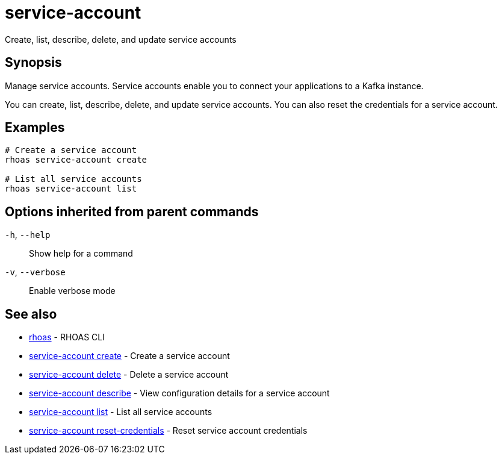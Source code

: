 ifdef::env-github,env-browser[:context: cmd]
[id='ref-service-account_{context}']
= service-account

[role="_abstract"]
Create, list, describe, delete, and update service accounts

[discrete]
== Synopsis

Manage service accounts. Service accounts enable you to connect your applications to a Kafka instance.

You can create, list, describe, delete, and update service accounts. You can also reset the credentials for a service account.


[discrete]
== Examples

....
# Create a service account
rhoas service-account create

# List all service accounts
rhoas service-account list

....

[discrete]
== Options inherited from parent commands

  `-h`, `--help`::      Show help for a command
  `-v`, `--verbose`::   Enable verbose mode

[discrete]
== See also


 
* link:{path}#ref-rhoas_{context}[rhoas]	 - RHOAS CLI

 
* link:{path}#ref-service-account-create_{context}[service-account create]	 - Create a service account

 
* link:{path}#ref-service-account-delete_{context}[service-account delete]	 - Delete a service account

 
* link:{path}#ref-service-account-describe_{context}[service-account describe]	 - View configuration details for a service account

 
* link:{path}#ref-service-account-list_{context}[service-account list]	 - List all service accounts

 
* link:{path}#ref-service-account-reset-credentials_{context}[service-account reset-credentials]	 - Reset service account credentials

